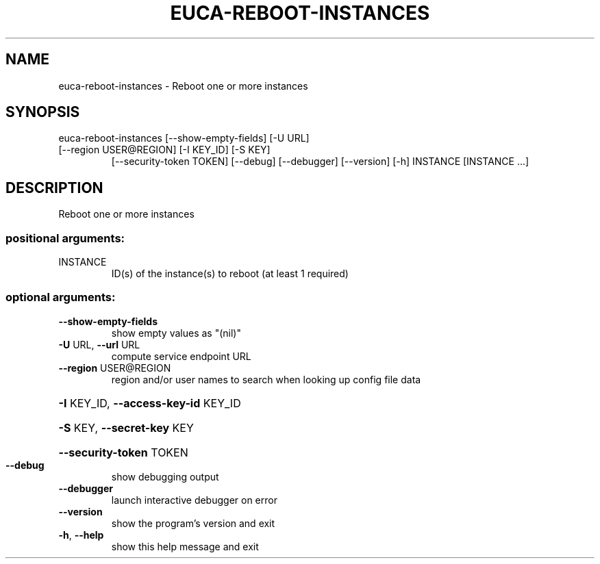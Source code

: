 .\" DO NOT MODIFY THIS FILE!  It was generated by help2man 1.47.3.
.TH EUCA-REBOOT-INSTANCES "1" "December 2016" "euca2ools 3.4" "User Commands"
.SH NAME
euca-reboot-instances \- Reboot one or more instances
.SH SYNOPSIS
euca\-reboot\-instances [\-\-show\-empty\-fields] [\-U URL]
.TP
[\-\-region USER@REGION] [\-I KEY_ID] [\-S KEY]
[\-\-security\-token TOKEN] [\-\-debug] [\-\-debugger]
[\-\-version] [\-h]
INSTANCE [INSTANCE ...]
.SH DESCRIPTION
Reboot one or more instances
.SS "positional arguments:"
.TP
INSTANCE
ID(s) of the instance(s) to reboot (at least 1
required)
.SS "optional arguments:"
.TP
\fB\-\-show\-empty\-fields\fR
show empty values as "(nil)"
.TP
\fB\-U\fR URL, \fB\-\-url\fR URL
compute service endpoint URL
.TP
\fB\-\-region\fR USER@REGION
region and/or user names to search when looking up
config file data
.HP
\fB\-I\fR KEY_ID, \fB\-\-access\-key\-id\fR KEY_ID
.HP
\fB\-S\fR KEY, \fB\-\-secret\-key\fR KEY
.HP
\fB\-\-security\-token\fR TOKEN
.TP
\fB\-\-debug\fR
show debugging output
.TP
\fB\-\-debugger\fR
launch interactive debugger on error
.TP
\fB\-\-version\fR
show the program's version and exit
.TP
\fB\-h\fR, \fB\-\-help\fR
show this help message and exit
